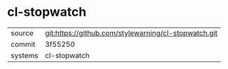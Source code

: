 * cl-stopwatch



|---------+-------------------------------------------|
| source  | git:https://github.com/stylewarning/cl-stopwatch.git   |
| commit  | 3f55250  |
| systems | cl-stopwatch |
|---------+-------------------------------------------|

